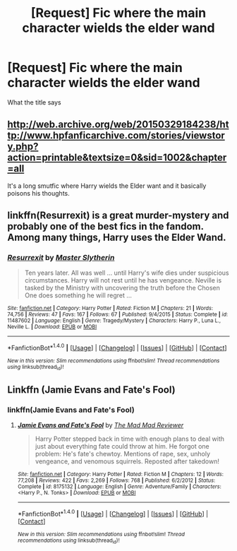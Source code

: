 #+TITLE: [Request] Fic where the main character wields the elder wand

* [Request] Fic where the main character wields the elder wand
:PROPERTIES:
:Author: Byakko-WesternTiger
:Score: 8
:DateUnix: 1478197520.0
:DateShort: 2016-Nov-03
:FlairText: Request
:END:
What the title says


** [[http://web.archive.org/web/20150329184238/http://www.hpfanficarchive.com/stories/viewstory.php?action=printable&textsize=0&sid=1002&chapter=all]]

It's a long smutfic where Harry wields the Elder want and it basically poisons his thoughts.
:PROPERTIES:
:Author: Orisara
:Score: 3
:DateUnix: 1478197738.0
:DateShort: 2016-Nov-03
:END:


** linkffn(Resurrexit) is a great murder-mystery and probably one of the best fics in the fandom. Among many things, Harry uses the Elder Wand.
:PROPERTIES:
:Author: Pashow
:Score: 5
:DateUnix: 1478198659.0
:DateShort: 2016-Nov-03
:END:

*** [[http://www.fanfiction.net/s/11487602/1/][*/Resurrexit/*]] by [[https://www.fanfiction.net/u/471812/Master-Slytherin][/Master Slytherin/]]

#+begin_quote
  Ten years later. All was well ... until Harry's wife dies under suspicious circumstances. Harry will not rest until he has vengeance. Neville is tasked by the Ministry with uncovering the truth before the Chosen One does something he will regret ...
#+end_quote

^{/Site/: [[http://www.fanfiction.net/][fanfiction.net]] *|* /Category/: Harry Potter *|* /Rated/: Fiction M *|* /Chapters/: 21 *|* /Words/: 74,756 *|* /Reviews/: 47 *|* /Favs/: 167 *|* /Follows/: 67 *|* /Published/: 9/4/2015 *|* /Status/: Complete *|* /id/: 11487602 *|* /Language/: English *|* /Genre/: Tragedy/Mystery *|* /Characters/: Harry P., Luna L., Neville L. *|* /Download/: [[http://www.ff2ebook.com/old/ffn-bot/index.php?id=11487602&source=ff&filetype=epub][EPUB]] or [[http://www.ff2ebook.com/old/ffn-bot/index.php?id=11487602&source=ff&filetype=mobi][MOBI]]}

--------------

*FanfictionBot*^{1.4.0} *|* [[[https://github.com/tusing/reddit-ffn-bot/wiki/Usage][Usage]]] | [[[https://github.com/tusing/reddit-ffn-bot/wiki/Changelog][Changelog]]] | [[[https://github.com/tusing/reddit-ffn-bot/issues/][Issues]]] | [[[https://github.com/tusing/reddit-ffn-bot/][GitHub]]] | [[[https://www.reddit.com/message/compose?to=tusing][Contact]]]

^{/New in this version: Slim recommendations using/ ffnbot!slim! /Thread recommendations using/ linksub(thread_id)!}
:PROPERTIES:
:Author: FanfictionBot
:Score: 2
:DateUnix: 1478198709.0
:DateShort: 2016-Nov-03
:END:


** Linkffn (Jamie Evans and Fate's Fool)
:PROPERTIES:
:Author: teamfireyleader
:Score: 3
:DateUnix: 1478213332.0
:DateShort: 2016-Nov-04
:END:

*** linkffn(Jamie Evans and Fate's Fool)
:PROPERTIES:
:Author: Skeletickles
:Score: 2
:DateUnix: 1478217592.0
:DateShort: 2016-Nov-04
:END:

**** [[http://www.fanfiction.net/s/8175132/1/][*/Jamie Evans and Fate's Fool/*]] by [[https://www.fanfiction.net/u/699762/The-Mad-Mad-Reviewer][/The Mad Mad Reviewer/]]

#+begin_quote
  Harry Potter stepped back in time with enough plans to deal with just about everything fate could throw at him. He forgot one problem: He's fate's chewtoy. Mentions of rape, sex, unholy vengeance, and venomous squirrels. Reposted after takedown!
#+end_quote

^{/Site/: [[http://www.fanfiction.net/][fanfiction.net]] *|* /Category/: Harry Potter *|* /Rated/: Fiction M *|* /Chapters/: 12 *|* /Words/: 77,208 *|* /Reviews/: 422 *|* /Favs/: 2,269 *|* /Follows/: 768 *|* /Published/: 6/2/2012 *|* /Status/: Complete *|* /id/: 8175132 *|* /Language/: English *|* /Genre/: Adventure/Family *|* /Characters/: <Harry P., N. Tonks> *|* /Download/: [[http://www.ff2ebook.com/old/ffn-bot/index.php?id=8175132&source=ff&filetype=epub][EPUB]] or [[http://www.ff2ebook.com/old/ffn-bot/index.php?id=8175132&source=ff&filetype=mobi][MOBI]]}

--------------

*FanfictionBot*^{1.4.0} *|* [[[https://github.com/tusing/reddit-ffn-bot/wiki/Usage][Usage]]] | [[[https://github.com/tusing/reddit-ffn-bot/wiki/Changelog][Changelog]]] | [[[https://github.com/tusing/reddit-ffn-bot/issues/][Issues]]] | [[[https://github.com/tusing/reddit-ffn-bot/][GitHub]]] | [[[https://www.reddit.com/message/compose?to=tusing][Contact]]]

^{/New in this version: Slim recommendations using/ ffnbot!slim! /Thread recommendations using/ linksub(thread_id)!}
:PROPERTIES:
:Author: FanfictionBot
:Score: 2
:DateUnix: 1478217610.0
:DateShort: 2016-Nov-04
:END:
